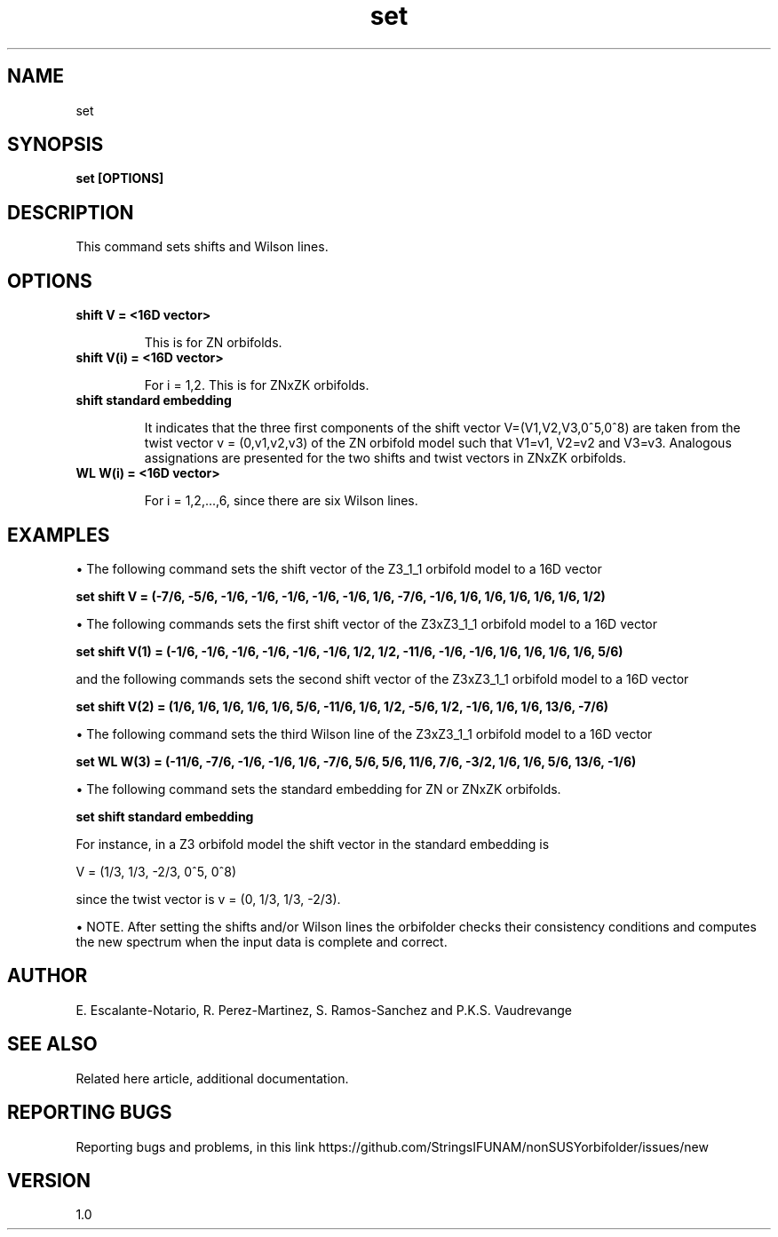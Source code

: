 .TH "set" 1 "February 1, 2025" "Escalante-Notario, Perez-Martinez, Ramos-Sanchez and Vaudrevange"

.SH NAME
set

.SH SYNOPSIS
.B set [OPTIONS]

.SH DESCRIPTION
This command sets shifts and Wilson lines. 

.SH OPTIONS
.TP
.B shift V = <16D vector>

This is for ZN orbifolds.

.TP
.B shift V(i) = <16D vector>   

For i = 1,2. This is for ZNxZK orbifolds.

.TP
.B shift standard embedding 

It indicates that the three first components of the shift vector V=(V1,V2,V3,0^5,0^8) are taken from the twist vector v = (0,v1,v2,v3) of the ZN orbifold model such that V1=v1, V2=v2 and V3=v3. Analogous assignations are presented for the two shifts and twist vectors in ZNxZK orbifolds. 


.TP
.B WL W(i) = <16D vector>                

For i = 1,2,...,6, since there are six Wilson lines.
  
.SH EXAMPLES
\(bu The following command sets the shift vector of the Z3_1_1 orbifold model to a 16D vector

.B set shift V = (-7/6, -5/6, -1/6, -1/6, -1/6, -1/6, -1/6, 1/6, -7/6, -1/6, 1/6, 1/6, 1/6, 1/6, 1/6, 1/2)

\(bu The following commands sets the first shift vector of the Z3xZ3_1_1 orbifold model to a 16D vector

.B set shift V(1) = (-1/6, -1/6, -1/6, -1/6, -1/6, -1/6, 1/2, 1/2, -11/6, -1/6, -1/6, 1/6, 1/6, 1/6, 1/6, 5/6)

and the following commands sets the second shift vector of the Z3xZ3_1_1 orbifold model to a 16D vector

.B set shift V(2) = (1/6, 1/6, 1/6, 1/6, 1/6, 5/6, -11/6, 1/6, 1/2, -5/6, 1/2, -1/6, 1/6, 1/6, 13/6, -7/6)

\(bu The following command sets the third Wilson line of the Z3xZ3_1_1 orbifold model to a 16D vector 

.B set WL W(3) = (-11/6, -7/6, -1/6, -1/6, 1/6, -7/6, 5/6, 5/6, 11/6, 7/6, -3/2, 1/6, 1/6, 5/6, 13/6, -1/6)

\(bu The following command sets the standard embedding for ZN or ZNxZK orbifolds.

.B set shift standard embedding

For instance, in a Z3 orbifold model the shift vector in the standard embedding is

 V = (1/3, 1/3, -2/3, 0^5, 0^8)

since the twist vector is v = (0, 1/3, 1/3, -2/3).

\(bu NOTE. After setting the shifts and/or Wilson lines the orbifolder checks their consistency conditions and computes the new spectrum when
the input data is complete and correct.  

.SH AUTHOR
E. Escalante-Notario, R. Perez-Martinez, S. Ramos-Sanchez and P.K.S. Vaudrevange

.SH SEE ALSO
Related here article, additional documentation.

.SH REPORTING BUGS
Reporting bugs and problems, in this link https://github.com/StringsIFUNAM/nonSUSYorbifolder/issues/new

.SH VERSION
1.0
